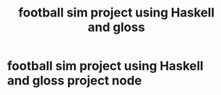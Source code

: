 :PROPERTIES:
:ID:       344a92fb-c8fb-48a4-ab21-f54a0bd091d0
:END:
#+title: football sim project using Haskell and gloss
#+category: football sim project using Haskell and gloss

* football sim project using Haskell and gloss project node
:PROPERTIES:
:ID:       102acfad-e1c7-4ef7-8df0-7c80bd4fedbc
:END:
